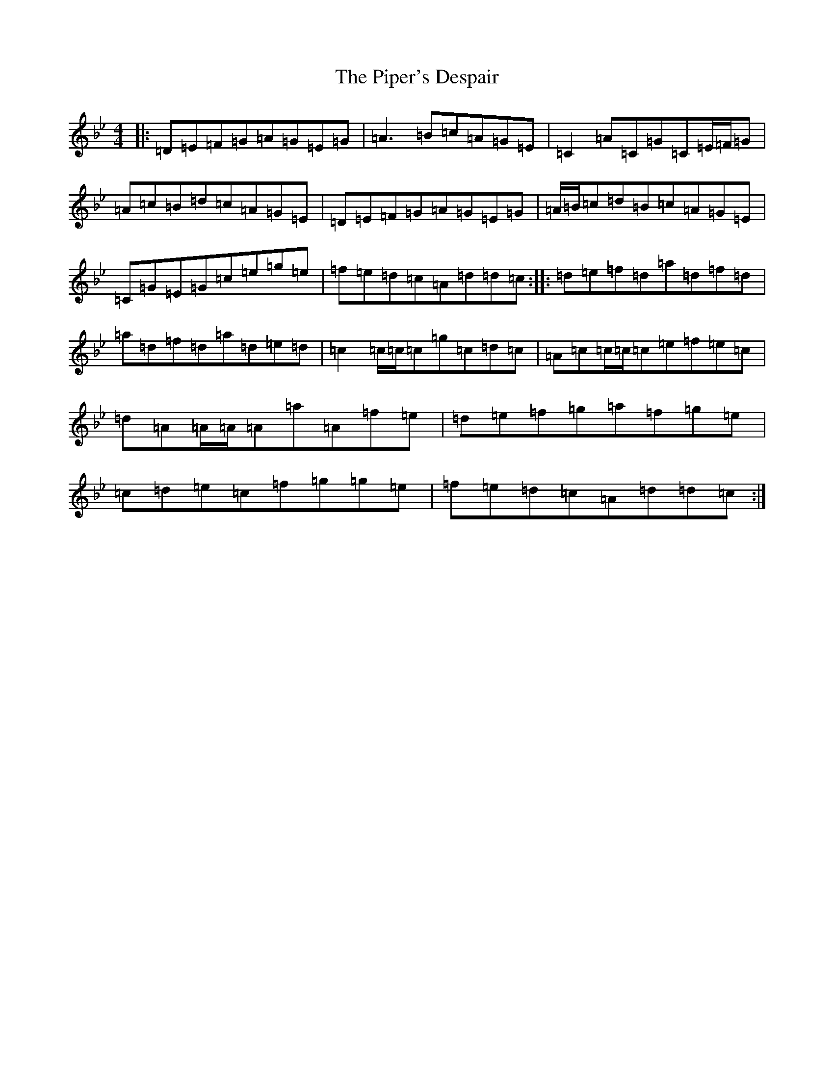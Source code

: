 X: 17106
T: Piper's Despair, The
S: https://thesession.org/tunes/336#setting13122
Z: E Dorian
R: reel
M:4/4
L:1/8
K: C Dorian
|:=D=E=F=G=A=G=E=G|=A3=B=c=A=G=E|=C2=A=C=G=C=E/2=F/2=G|=A=c=B=d=c=A=G=E|=D=E=F=G=A=G=E=G|=A/2=B/2=c=d=B=c=A=G=E|=C=G=E=G=c=e=g=e|=f=e=d=c=A=d=d=c:||:=d=e=f=d=a=d=f=d|=a=d=f=d=a=d=e=d|=c2=c/2=c/2=c=g=c=d=c|=A=c=c/2=c/2=c=e=f=e=c|=d=A=A/2=A/2=A=a=A=f=e|=d=e=f=g=a=f=g=e|=c=d=e=c=f=g=g=e|=f=e=d=c=A=d=d=c:|